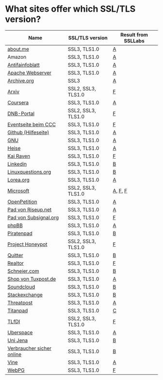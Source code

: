* What sites offer which SSL/TLS version?

| Name                      | SSL/TLS version    | Result from SSLLabs |
|---------------------------+--------------------+---------------------|
| [[https://about.me/][about.me]]                  | SSL3, TLS1.0       | [[https://www.ssllabs.com/ssltest/analyze.html?d%3Dabout.me][A]]                   |
| Amazon                    | SSL3, TLS1.0       | [[https://www.ssllabs.com/ssltest/analyze.html?d%3Damazon.com][A]]                   |
| [[https://www.antifainfoblatt.de/][Antifainfoblatt]]           | SSL3, TLS1.0       | [[https://www.ssllabs.com/ssltest/analyze.html?d%3Dantifainfoblatt.de][A]]                   |
| [[https://httpd.apache.org/][Apache Webserver]]          | SSL3, TLS1.0       | [[https://www.ssllabs.com/ssltest/analyze.html?d%3Dhttpd.apache.org][A]]                   |
| [[https://archive.org/][Archive.org]]               | SSL3               | [[https://www.ssllabs.com/ssltest/analyze.html?d%3Darchive.org][A]]                   |
| [[https://arxiv.org/][Arxiv]]                     | SSL2, SSL3, TLS1.0 | [[https://www.ssllabs.com/ssltest/analyze.html?d%3Darxiv.org][F]]                   |
| [[https://coursera.org/][Coursera]]                  | SSL3, TLS1.0       | [[https://www.ssllabs.com/ssltest/analyze.html?d%3Dcoursera.org][A]]                   |
| [[https://portal.dnb.de/][DNB-Portal]]                | SSL2, SSL3, TLS1.0 | [[https://www.ssllabs.com/ssltest/analyze.html?d%3Dportal.dnb.de][F]]                   |
| [[https://events.ccc.de/][Eventseite beim CCC]]       | SSL3, TLS1.0       | [[https://www.ssllabs.com/ssltest/analyze.html?d%3Devents.ccc.de][F]]                   |
| [[https://help.github.com/][Github (Hilfeseite)]]       | SSL3, TLS1.0       | [[https://www.ssllabs.com/ssltest/analyze.html?d%3Dhelp.github.com][A]]                   |
| [[https://www.gnu.org/][GNU]]                       | SSL3, TLS1.0       | [[https://www.ssllabs.com/ssltest/analyze.html?d%3Dgnu.org][A]]                   |
| [[https://heise.de/][Heise]]                     | SSL3, TLS1.0       | [[https://www.ssllabs.com/ssltest/analyze.html?d%3Dheise.de&s%3D193.99.144.85&hideResults%3Don][A]]                   |
| [[https://kairaven.de/][Kai Raven]]                 | SSL3, TLS1.0       | [[https://www.ssllabs.com/ssltest/analyze.html?d%3Dkairaven.de&ignoreMismatch%3Don][F]]                   |
| [[https://www.linkedin.com][Linkedin]]                  | SSL3, TLS1.0       | [[https://www.ssllabs.com/ssltest/analyze.html?d%3Dlinkedin.com][B]]                   |
| [[https://linuxquestions.org/][Linuxquestions.org]]        | SSL3, TLS1.0       | [[https://www.ssllabs.com/ssltest/analyze.html?d%3Dlinuxquestions.org][B]]                   |
| [[https://lorea.org/][Lorea.org]]                 | SSL3, TLS1.0       | [[https://www.ssllabs.com/ssltest/analyze.html?d%3Dlorea.org][A]]                   |
| [[https://microsoft.com/][Microsoft]]                 | SSL2, SSL3, TLS1.0 | [[https://www.ssllabs.com/ssltest/analyze.html?d%3Dmicrosoft.com&s%3D64.4.11.42][A]], [[https://www.ssllabs.com/ssltest/analyze.html?d%3Dmicrosoft.com&s%3D65.55.58.201][F]], [[https://www.ssllabs.com/ssltest/analyze.html?d%3Dmicrosoft.com&s%3D64.4.11.37][F]]             |
| [[https://www.openpetition.de/][OpenPetition]]              | SSL3, TLS1.0       | [[https://www.ssllabs.com/ssltest/analyze.html?d%3Dopenpetition.de][A]]                   |
| [[https://pad.riseup.net/][Pad von Riseup.net]]        | SSL3, TLS1.0       | [[https://www.ssllabs.com/ssltest/analyze.html?d%3Dpad.riseup.net][A]]                   |
| [[https://pads.subsignal.org/][Pad von Subsignal.org]]     | SSL3, TLS1.0       | [[https://www.ssllabs.com/ssltest/analyze.html?d%3Dpads.subsignal.org][F]]                   |
| [[https://www.phpbb.com/][phpBB]]                     | SSL3, TLS1.0       | [[https://www.ssllabs.com/ssltest/analyze.html?d%3Dphpbb.com][A]]                   |
| [[https://piratenpad.de/][Piratenpad]]                | SSL3, TLS1.0       | [[https://www.ssllabs.com/ssltest/analyze.html?d%3Dpiratenpad.de][B]]                   |
| [[https://projecthoneypot.org/][Project Honeypot]]          | SSL2, SSL3, TLS1.0 | [[https://www.ssllabs.com/ssltest/analyze.html?d%3Dprojecthoneypot.org][F]]                   |
| [[https://quitter.se/][Quitter]]                   | SSL3, TLS1.0       | [[https://www.ssllabs.com/ssltest/analyze.html?d%3Dquitter.se][B]]                   |
| [[https://realtor.com/][Realtor]]                   | SSL3, TLS1.0       | [[https://www.ssllabs.com/ssltest/analyze.html?d%3Drealtor.com][F]]                   |
| [[https://schneier.com/][Schneier.com]]              | SSL3, TLS1.0       | [[https://www.ssllabs.com/ssltest/analyze.html?d%3Dschneier.com][B]]                   |
| [[https://shop.tuxpost.de/][Shop von Tuxpost.de]]       | SSL3, TLS1.0       | [[https://www.ssllabs.com/ssltest/analyze.html?d%3Dshop.tuxpost.de][A]]                   |
| [[https://www.soundcloud.com/][Soundcloud]]                | SSL3, TLS1.0       | [[https://www.ssllabs.com/ssltest/analyze.html?d%3Dsoundcloud.com][B]]                   |
| [[https://stackexchange.com/][Stackexchange]]             | SSL3, TLS1.0       | [[https://www.ssllabs.com/ssltest/analyze.html?d%3Dstackexchange.com][B]]                   |
| [[https://www.threatpost.com/][Threatpost]]                | SSL3, TLS1.0       | [[https://www.ssllabs.com/ssltest/analyze.html?d%3Dthreatpost.com][A]]                   |
| [[https://titanpad.com/][Titanpad]]                  | SSL3, TLS1.0       | [[https://www.ssllabs.com/ssltest/analyze.html?d%3Dtitanpad.com][C]]                   |
| [[https://www.tlfdi.de/][TLfDI]]                     | SSL2, SSL3, TLS1.0 | [[https://www.ssllabs.com/ssltest/analyze.html?d%3Dtlfdi.de&ignoreMismatch%3Don][F]]                   |
| [[https://uberspace.de/][Uberspace]]                 | SSL3, TLS1.0       | [[https://www.ssllabs.com/ssltest/analyze.html?d%3Duberspace.de][A]]                   |
| [[https://www.uni-jena.de/][Uni Jena]]                  | SSL3, TLS1.0       | [[https://www.ssllabs.com/ssltest/analyze.html?d%3Dwww.uni-jena.de][B]]                   |
| [[https://www.verbraucher-sicher-online.de/][Verbraucher sicher online]] | SSL3, TLS1.0       | [[https://www.ssllabs.com/ssltest/analyze.html?d%3Dverbraucher-sicher-online.de][B]]                   |
| [[https://www.vine.co/][Vine]]                      | SSL3, TLS1.0       | [[https://www.ssllabs.com/ssltest/analyze.html?d%3Dvine.co][A]]                   |
| [[https://webpg.org/][WebPG]]                     | SSL3, TLS1.0       | [[https://www.ssllabs.com/ssltest/analyze.html?d%3Dwebpg.org][F]]                   |
